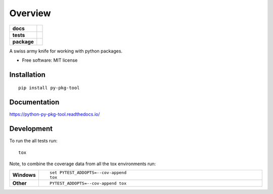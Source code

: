 ========
Overview
========

.. start-badges

.. list-table::
    :stub-columns: 1

    * - docs
      - |docs|
    * - tests
      - | |travis| |appveyor| |requires|
        | |coveralls| |codecov|
        | |landscape| |scrutinizer| |codeclimate|
    * - package
      - | |version| |wheel| |supported-versions| |supported-implementations|
        | |commits-since|

.. |docs| image:: https://readthedocs.org/projects/python-py-pkg-tool/badge/?style=flat
    :target: https://readthedocs.org/projects/python-py-pkg-tool
    :alt: Documentation Status

.. |travis| image:: https://travis-ci.org/techdragon/python-py-pkg-tool.svg?branch=master
    :alt: Travis-CI Build Status
    :target: https://travis-ci.org/techdragon/python-py-pkg-tool

.. |appveyor| image:: https://ci.appveyor.com/api/projects/status/github/techdragon/python-py-pkg-tool?branch=master&svg=true
    :alt: AppVeyor Build Status
    :target: https://ci.appveyor.com/project/techdragon/python-py-pkg-tool

.. |requires| image:: https://requires.io/github/techdragon/python-py-pkg-tool/requirements.svg?branch=master
    :alt: Requirements Status
    :target: https://requires.io/github/techdragon/python-py-pkg-tool/requirements/?branch=master

.. |coveralls| image:: https://coveralls.io/repos/techdragon/python-py-pkg-tool/badge.svg?branch=master&service=github
    :alt: Coverage Status
    :target: https://coveralls.io/r/techdragon/python-py-pkg-tool

.. |codecov| image:: https://codecov.io/github/techdragon/python-py-pkg-tool/coverage.svg?branch=master
    :alt: Coverage Status
    :target: https://codecov.io/github/techdragon/python-py-pkg-tool

.. |landscape| image:: https://landscape.io/github/techdragon/python-py-pkg-tool/master/landscape.svg?style=flat
    :target: https://landscape.io/github/techdragon/python-py-pkg-tool/master
    :alt: Code Quality Status

.. |codeclimate| image:: https://codeclimate.com/github/techdragon/python-py-pkg-tool/badges/gpa.svg
   :target: https://codeclimate.com/github/techdragon/python-py-pkg-tool
   :alt: CodeClimate Quality Status

.. |version| image:: https://img.shields.io/pypi/v/py-pkg-tool.svg
    :alt: PyPI Package latest release
    :target: https://pypi.python.org/pypi/py-pkg-tool

.. |commits-since| image:: https://img.shields.io/github/commits-since/techdragon/python-py-pkg-tool/v0.1.0.svg
    :alt: Commits since latest release
    :target: https://github.com/techdragon/python-py-pkg-tool/compare/v0.1.0...master

.. |wheel| image:: https://img.shields.io/pypi/wheel/py-pkg-tool.svg
    :alt: PyPI Wheel
    :target: https://pypi.python.org/pypi/py-pkg-tool

.. |supported-versions| image:: https://img.shields.io/pypi/pyversions/py-pkg-tool.svg
    :alt: Supported versions
    :target: https://pypi.python.org/pypi/py-pkg-tool

.. |supported-implementations| image:: https://img.shields.io/pypi/implementation/py-pkg-tool.svg
    :alt: Supported implementations
    :target: https://pypi.python.org/pypi/py-pkg-tool

.. |scrutinizer| image:: https://img.shields.io/scrutinizer/g/techdragon/python-py-pkg-tool/master.svg
    :alt: Scrutinizer Status
    :target: https://scrutinizer-ci.com/g/techdragon/python-py-pkg-tool/


.. end-badges

A swiss army knife for working with python packages.

* Free software: MIT license

Installation
============

::

    pip install py-pkg-tool

Documentation
=============

https://python-py-pkg-tool.readthedocs.io/

Development
===========

To run the all tests run::

    tox

Note, to combine the coverage data from all the tox environments run:

.. list-table::
    :widths: 10 90
    :stub-columns: 1

    - - Windows
      - ::

            set PYTEST_ADDOPTS=--cov-append
            tox

    - - Other
      - ::

            PYTEST_ADDOPTS=--cov-append tox
